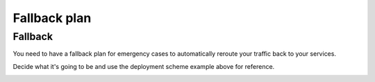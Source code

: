 Fallback plan
=============


Fallback
--------
You need to have a fallback plan for emergency cases to automatically reroute your traffic back to your services.

Decide what it's going to be and use the deployment scheme example above for reference.

.. image:: ../images/architecture/deployment-scheme.png
   :width: 800
